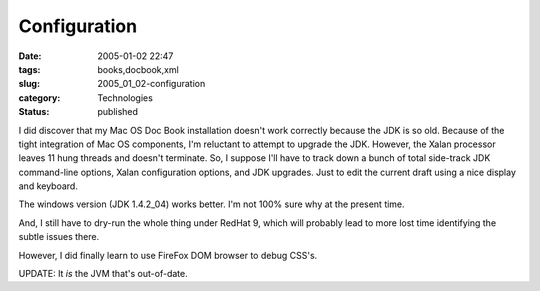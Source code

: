 Configuration
=============

:date: 2005-01-02 22:47
:tags: books,docbook,xml
:slug: 2005_01_02-configuration
:category: Technologies
:status: published





I did discover that my Mac OS Doc Book
installation doesn't work correctly because the JDK is so old.  Because of the
tight integration of Mac OS components, I'm reluctant to attempt to upgrade the
JDK.  However, the Xalan processor leaves 11 hung threads and doesn't terminate.
So, I suppose I'll have to track down a bunch of total side-track JDK
command-line options, Xalan configuration options, and JDK upgrades.  Just to
edit the current draft using a nice display and
keyboard.



The windows version (JDK
1.4.2_04) works better.  I'm not 100% sure why at the present
time.



And, I still have to dry-run the
whole thing under RedHat 9, which will probably lead to more lost time
identifying the subtle issues
there.



However, I did finally learn to
use FireFox DOM browser to debug
CSS's.



UPDATE:  It
*is* 
the JVM that's out-of-date.








